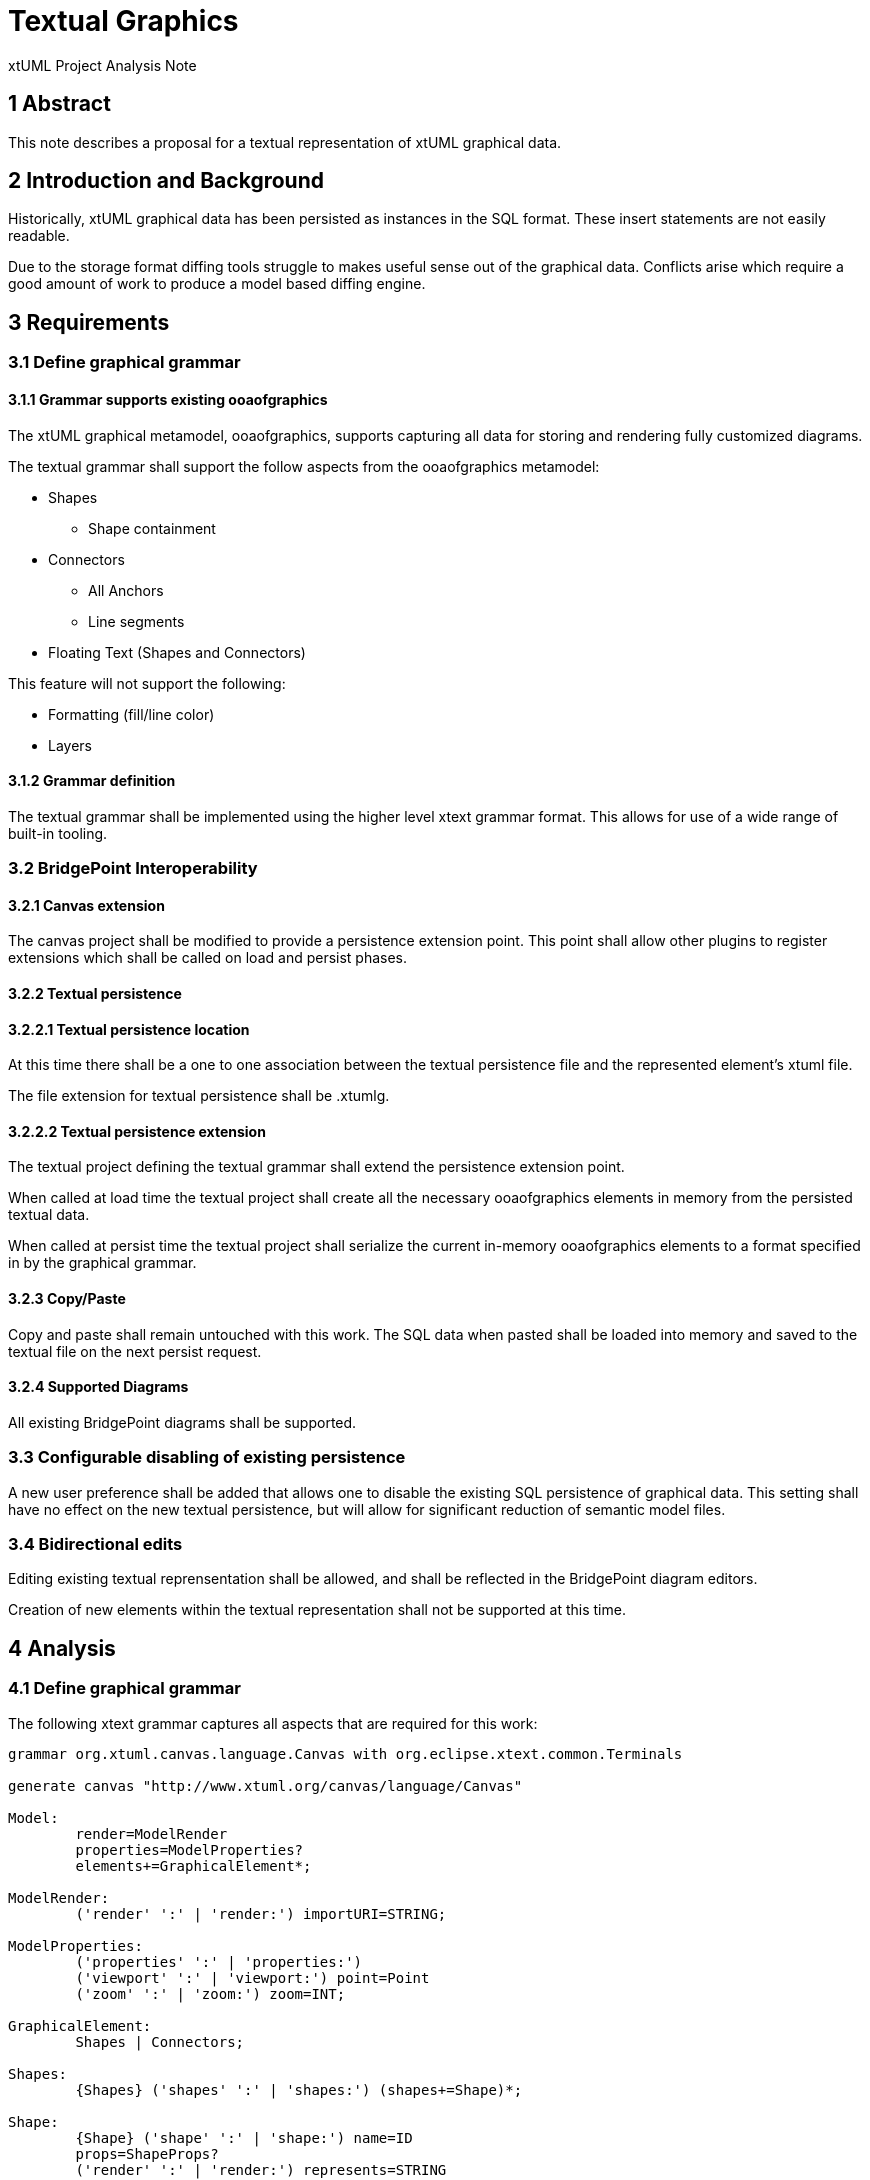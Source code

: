 = Textual Graphics

xtUML Project Analysis Note

== 1 Abstract

This note describes a proposal for a textual representation of xtUML graphical data.

== 2 Introduction and Background

Historically, xtUML graphical data has been persisted as instances in the SQL format.  These insert statements are not easily readable.

Due to the storage format diffing tools struggle to makes useful sense out of the graphical data.  Conflicts arise which require a good amount of work to produce a model based diffing engine.

== 3 Requirements

=== 3.1 Define graphical grammar
==== 3.1.1 Grammar supports existing ooaofgraphics
The xtUML graphical metamodel, ooaofgraphics, supports capturing all data for storing and rendering fully customized diagrams.

The textual grammar shall support the follow aspects from the ooaofgraphics metamodel:

- Shapes
  * Shape containment
- Connectors
  * All Anchors
  * Line segments
- Floating Text (Shapes and Connectors)

This feature will not support the following:

- Formatting (fill/line color)
- Layers

==== 3.1.2 Grammar definition
The textual grammar shall be implemented using the higher level xtext grammar format.  This allows for use of a wide range of built-in tooling.

=== 3.2 BridgePoint Interoperability
==== 3.2.1 Canvas extension
The canvas project shall be modified to provide a persistence extension point.  This point shall allow other plugins to register extensions which shall be called on load and persist phases.

==== 3.2.2 Textual persistence
==== 3.2.2.1 Textual persistence location
At this time there shall be a one to one association between the textual persistence file and the represented element's xtuml file.

The file extension for textual persistence shall be .xtumlg.

==== 3.2.2.2 Textual persistence extension
The textual project defining the textual grammar shall extend the persistence extension point.

When called at load time the textual project shall create all the necessary ooaofgraphics elements in memory from the persisted textual data.

When called at persist time the textual project shall serialize the current in-memory ooaofgraphics elements to a format specified in by the graphical grammar.

==== 3.2.3 Copy/Paste
Copy and paste shall remain untouched with this work.  The SQL data when pasted shall be loaded into memory and saved to the textual file on the next persist request.

==== 3.2.4 Supported Diagrams
All existing BridgePoint diagrams shall be supported.

=== 3.3 Configurable disabling of existing persistence
A new user preference shall be added that allows one to disable the existing SQL persistence of graphical data.  This setting shall have no effect on the new textual persistence, but will allow for significant reduction of semantic model files.

=== 3.4 Bidirectional edits
Editing existing textual reprensentation shall be allowed, and shall be reflected in the BridgePoint diagram editors.

Creation of new elements within the textual representation shall not be supported at this time.

== 4 Analysis

=== 4.1 Define graphical grammar
The following xtext grammar captures all aspects that are required for this work:

```
grammar org.xtuml.canvas.language.Canvas with org.eclipse.xtext.common.Terminals

generate canvas "http://www.xtuml.org/canvas/language/Canvas"

Model:
	render=ModelRender
	properties=ModelProperties?
	elements+=GraphicalElement*;

ModelRender:
	('render' ':' | 'render:') importURI=STRING;

ModelProperties:
	('properties' ':' | 'properties:')
	('viewport' ':' | 'viewport:') point=Point
	('zoom' ':' | 'zoom:') zoom=INT;

GraphicalElement:
	Shapes | Connectors;

Shapes:
	{Shapes} ('shapes' ':' | 'shapes:') (shapes+=Shape)*;

Shape:
	{Shape} ('shape' ':' | 'shape:') name=ID
	props=ShapeProps?
	('render' ':' | 'render:') represents=STRING
	rect=Rectangle text=FloatingText?;

FloatingTexts:
	{FloatingTexts} ('texts' ':' | 'texts:') (texts+=FloatingText)*;

FloatingText:
	{FloatingText} ('text' ':' | 'text:')
	rect=Rectangle
	end=EnumEnd;

EnumEnd:
	('where' ':' | 'where:') where=('start' | 'end' | 'middle' | 'end_fixed' | 'start_fixed' | 'none' | 'floating' |
	'additional');

ShapeProps:
	{ShapeProps} ('properties' ':' | 'properties:')
	container=Container?
;

Container:
	{ShapeContainer} ('container' ':' | 'container:') ('true' | 'false');

Color:
	'color' r=INT g=INT b=INT;

Connectors:
	{Connectors} ('connectors' ':' | 'connectors:') (connectors+=Connector)*;

Connector:
	('connector' ':' | 'connector:') name=ID props=ConnectorProps?
	('render' ':' | 'render:') represents=STRING
	polyline=Polyline
	anchors=Anchors? texts=FloatingTexts;

Anchors:
	('anchors' ':' | 'anchors:') startAnchor=StartAnchor endAnchor=EndAnchor;

StartAnchor:
	('start' ':' | 'start:') point=PointDefinition anchor=Anchor?;

EndAnchor:
	('end' ':' | 'end:') point=PointDefinition anchor=Anchor?;

Anchor:
	ShapeAnchorElement | ConnectorAnchorElement;

ShapeAnchorElement:
	('shape' ':' | 'shape:') element=[Shape];

ConnectorAnchorElement:
	('connector' ':' | 'connector:') element=[Connector];

ConnectorProps:
	{ConnectorProps} ('properties' ':' | 'properties:')
	color=Color?;

Polyline:
	{Polyline} ('polyline' ':' | 'polyline:') segments+=Segment*;

Segment:
	('segment' ':' | 'segment:') ('start' ':' | 'start:') startPoint=Point ('end' ':' | 'end:') endPoint=Point;

Point:
	'x' x=INT 'y' y=INT;

PointDefinition:
	('point' ':' | 'point:')
	'x' x=INT 'y' y=INT;

Rectangle:
	('rectangle' ':' | 'rectangle:')
	'x' x=INT
	'y' y=INT
	'width' w=INT
	'height' h=INT;

```
=== 4.1.1 Example showing language in use, all aspects covered

```xtumlg
render: "TextualGraphics::Package"

shapes:
    shape: Shape
        render: "TextualGraphics::Package::Shape"
        rectangle: x 4776 y 3120 width 622 height 112
    shape: AnotherShape
        render: "TextualGraphics::Package::Another Shape"
        rectangle: x 4788 y 3612 width 625 height 97
    shape: FloatingNameForShape
        render: "TextualGraphics::Package::Floating Name For Shape"
        rectangle: x 4248 y 3396 width 193 height 169
        text: rectangle: x 4450 y 3469 width 0 height 0 where: floating
    shape: ContainerShape
    	properties: container: true
        render: "TextualGraphics::Package::ContainerShape"
        rectangle: x 4752 y 3768 width 457 height 193
        

connectors:
    connector: R1
        render: "TextualGraphics::Package::R1"
        polyline:
            segment: start: x 4806 y 3232 end: x 4160 y 3432
            segment: start: x 4806 y 3317 end: x 4684 y 3432
            segment: start: x 5330 y 3317 end: x 5334 y 3232
        anchors:
            start: point: x 4806 y 3232 shape: Shape
            end: point: x 4160 y 3432 shape: Shape
        texts:
            text: rectangle: x 4714 y 3252 width 0 height 0 where: start
            text: rectangle: x 4737 y 3332 width 0 height 0 where: middle
            text: rectangle: x 5344 y 3242 width 0 height 0 where: end
    connector: AnotherShape
        render: "TextualGraphics::Package::R1::Another Shape"
        polyline:
            segment: start: x 5088 y 3612 end: x 4428 y 3432
        anchors:
            start: point: x 5088 y 3612 shape: AnotherShape
            end: point: x 4428 y 3432 connector: R1
        texts:
            text: rectangle: x 0 y 0 width 0 height 0 where: start
            text: rectangle: x 0 y 0 width 0 height 0 where: middle
            text: rectangle: x 0 y 0 width 0 height 0 where: end
```
=== 4.1.2 Diagram representation of above (minus container example)

image::TextualGraphicsExample.png[example,width=100%]

== No more analysis 
NOTE: This note does not intend to capture analysis further than the requirements, and the grammar specification.

== 5 Work Required

== 6 Acceptance Test

== 7 Document References

---

This work is licensed under the Creative Commons CC0 License

---
